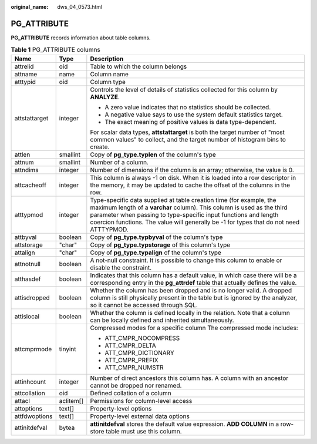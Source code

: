 :original_name: dws_04_0573.html

.. _dws_04_0573:

PG_ATTRIBUTE
============

**PG_ATTRIBUTE** records information about table columns.

.. table:: **Table 1** PG_ATTRIBUTE columns

   +-----------------------+-----------------------+------------------------------------------------------------------------------------------------------------------------------------------------------------------------------------------------------------------------------------------------------------------------------------------------------------+
   | Name                  | Type                  | Description                                                                                                                                                                                                                                                                                                |
   +=======================+=======================+============================================================================================================================================================================================================================================================================================================+
   | attrelid              | oid                   | Table to which the column belongs                                                                                                                                                                                                                                                                          |
   +-----------------------+-----------------------+------------------------------------------------------------------------------------------------------------------------------------------------------------------------------------------------------------------------------------------------------------------------------------------------------------+
   | attname               | name                  | Column name                                                                                                                                                                                                                                                                                                |
   +-----------------------+-----------------------+------------------------------------------------------------------------------------------------------------------------------------------------------------------------------------------------------------------------------------------------------------------------------------------------------------+
   | atttypid              | oid                   | Column type                                                                                                                                                                                                                                                                                                |
   +-----------------------+-----------------------+------------------------------------------------------------------------------------------------------------------------------------------------------------------------------------------------------------------------------------------------------------------------------------------------------------+
   | attstattarget         | integer               | Controls the level of details of statistics collected for this column by **ANALYZE**.                                                                                                                                                                                                                      |
   |                       |                       |                                                                                                                                                                                                                                                                                                            |
   |                       |                       | -  A zero value indicates that no statistics should be collected.                                                                                                                                                                                                                                          |
   |                       |                       | -  A negative value says to use the system default statistics target.                                                                                                                                                                                                                                      |
   |                       |                       | -  The exact meaning of positive values is data type-dependent.                                                                                                                                                                                                                                            |
   |                       |                       |                                                                                                                                                                                                                                                                                                            |
   |                       |                       | For scalar data types, **attstattarget** is both the target number of "most common values" to collect, and the target number of histogram bins to create.                                                                                                                                                  |
   +-----------------------+-----------------------+------------------------------------------------------------------------------------------------------------------------------------------------------------------------------------------------------------------------------------------------------------------------------------------------------------+
   | attlen                | smallint              | Copy of **pg_type.typlen** of the column's type                                                                                                                                                                                                                                                            |
   +-----------------------+-----------------------+------------------------------------------------------------------------------------------------------------------------------------------------------------------------------------------------------------------------------------------------------------------------------------------------------------+
   | attnum                | smallint              | Number of a column.                                                                                                                                                                                                                                                                                        |
   +-----------------------+-----------------------+------------------------------------------------------------------------------------------------------------------------------------------------------------------------------------------------------------------------------------------------------------------------------------------------------------+
   | attndims              | integer               | Number of dimensions if the column is an array; otherwise, the value is 0.                                                                                                                                                                                                                                 |
   +-----------------------+-----------------------+------------------------------------------------------------------------------------------------------------------------------------------------------------------------------------------------------------------------------------------------------------------------------------------------------------+
   | attcacheoff           | integer               | This column is always -1 on disk. When it is loaded into a row descriptor in the memory, it may be updated to cache the offset of the columns in the row.                                                                                                                                                  |
   +-----------------------+-----------------------+------------------------------------------------------------------------------------------------------------------------------------------------------------------------------------------------------------------------------------------------------------------------------------------------------------+
   | atttypmod             | integer               | Type-specific data supplied at table creation time (for example, the maximum length of a **varchar** column). This column is used as the third parameter when passing to type-specific input functions and length coercion functions. The value will generally be -1 for types that do not need ATTTYPMOD. |
   +-----------------------+-----------------------+------------------------------------------------------------------------------------------------------------------------------------------------------------------------------------------------------------------------------------------------------------------------------------------------------------+
   | attbyval              | boolean               | Copy of **pg_type.typbyval** of the column's type                                                                                                                                                                                                                                                          |
   +-----------------------+-----------------------+------------------------------------------------------------------------------------------------------------------------------------------------------------------------------------------------------------------------------------------------------------------------------------------------------------+
   | attstorage            | "char"                | Copy of **pg_type.typstorage** of this column's type                                                                                                                                                                                                                                                       |
   +-----------------------+-----------------------+------------------------------------------------------------------------------------------------------------------------------------------------------------------------------------------------------------------------------------------------------------------------------------------------------------+
   | attalign              | "char"                | Copy of **pg_type.typalign** of the column's type                                                                                                                                                                                                                                                          |
   +-----------------------+-----------------------+------------------------------------------------------------------------------------------------------------------------------------------------------------------------------------------------------------------------------------------------------------------------------------------------------------+
   | attnotnull            | boolean               | A not-null constraint. It is possible to change this column to enable or disable the constraint.                                                                                                                                                                                                           |
   +-----------------------+-----------------------+------------------------------------------------------------------------------------------------------------------------------------------------------------------------------------------------------------------------------------------------------------------------------------------------------------+
   | atthasdef             | boolean               | Indicates that this column has a default value, in which case there will be a corresponding entry in the **pg_attrdef** table that actually defines the value.                                                                                                                                             |
   +-----------------------+-----------------------+------------------------------------------------------------------------------------------------------------------------------------------------------------------------------------------------------------------------------------------------------------------------------------------------------------+
   | attisdropped          | boolean               | Whether the column has been dropped and is no longer valid. A dropped column is still physically present in the table but is ignored by the analyzer, so it cannot be accessed through SQL.                                                                                                                |
   +-----------------------+-----------------------+------------------------------------------------------------------------------------------------------------------------------------------------------------------------------------------------------------------------------------------------------------------------------------------------------------+
   | attislocal            | boolean               | Whether the column is defined locally in the relation. Note that a column can be locally defined and inherited simultaneously.                                                                                                                                                                             |
   +-----------------------+-----------------------+------------------------------------------------------------------------------------------------------------------------------------------------------------------------------------------------------------------------------------------------------------------------------------------------------------+
   | attcmprmode           | tinyint               | Compressed modes for a specific column The compressed mode includes:                                                                                                                                                                                                                                       |
   |                       |                       |                                                                                                                                                                                                                                                                                                            |
   |                       |                       | -  ATT_CMPR_NOCOMPRESS                                                                                                                                                                                                                                                                                     |
   |                       |                       | -  ATT_CMPR_DELTA                                                                                                                                                                                                                                                                                          |
   |                       |                       | -  ATT_CMPR_DICTIONARY                                                                                                                                                                                                                                                                                     |
   |                       |                       | -  ATT_CMPR_PREFIX                                                                                                                                                                                                                                                                                         |
   |                       |                       | -  ATT_CMPR_NUMSTR                                                                                                                                                                                                                                                                                         |
   +-----------------------+-----------------------+------------------------------------------------------------------------------------------------------------------------------------------------------------------------------------------------------------------------------------------------------------------------------------------------------------+
   | attinhcount           | integer               | Number of direct ancestors this column has. A column with an ancestor cannot be dropped nor renamed.                                                                                                                                                                                                       |
   +-----------------------+-----------------------+------------------------------------------------------------------------------------------------------------------------------------------------------------------------------------------------------------------------------------------------------------------------------------------------------------+
   | attcollation          | oid                   | Defined collation of a column                                                                                                                                                                                                                                                                              |
   +-----------------------+-----------------------+------------------------------------------------------------------------------------------------------------------------------------------------------------------------------------------------------------------------------------------------------------------------------------------------------------+
   | attacl                | aclitem[]             | Permissions for column-level access                                                                                                                                                                                                                                                                        |
   +-----------------------+-----------------------+------------------------------------------------------------------------------------------------------------------------------------------------------------------------------------------------------------------------------------------------------------------------------------------------------------+
   | attoptions            | text[]                | Property-level options                                                                                                                                                                                                                                                                                     |
   +-----------------------+-----------------------+------------------------------------------------------------------------------------------------------------------------------------------------------------------------------------------------------------------------------------------------------------------------------------------------------------+
   | attfdwoptions         | text[]                | Property-level external data options                                                                                                                                                                                                                                                                       |
   +-----------------------+-----------------------+------------------------------------------------------------------------------------------------------------------------------------------------------------------------------------------------------------------------------------------------------------------------------------------------------------+
   | attinitdefval         | bytea                 | **attinitdefval** stores the default value expression. **ADD COLUMN** in a row-store table must use this column.                                                                                                                                                                                           |
   +-----------------------+-----------------------+------------------------------------------------------------------------------------------------------------------------------------------------------------------------------------------------------------------------------------------------------------------------------------------------------------+
